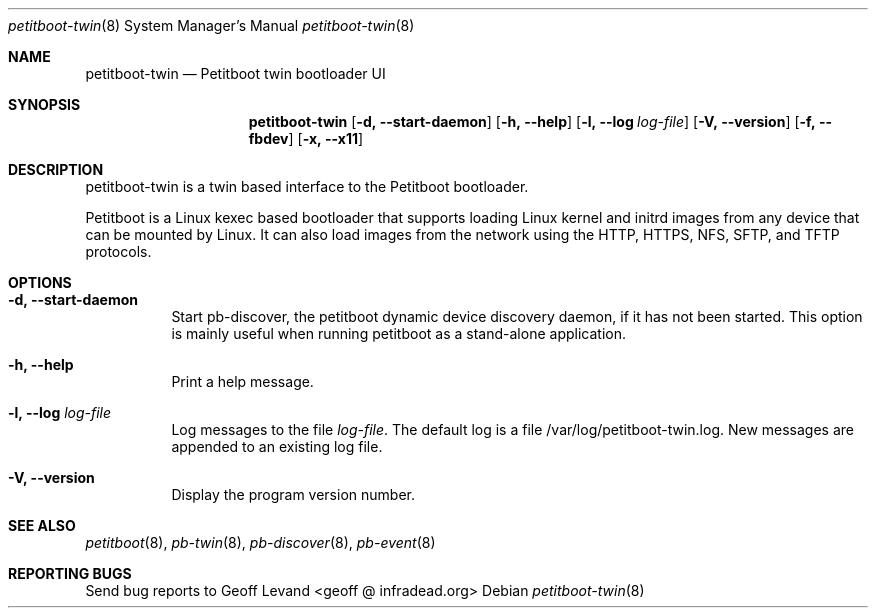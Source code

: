 .\" Copyright (C) 2009 Sony Computer Entertainment Inc.
.\" Copyright 2009 Sony Corp.
.\"
.\" This program is free software; you can redistribute it and/or modify
.\" it under the terms of the GNU General Public License as published by
.\" the Free Software Foundation; version 2 of the License.
.\"
.\" This program is distributed in the hope that it will be useful,
.\" but WITHOUT ANY WARRANTY; without even the implied warranty of
.\" MERCHANTABILITY or FITNESS FOR A PARTICULAR PURPOSE.  See the
.\" GNU General Public License for more details.
.\"
.\" You should have received a copy of the GNU General Public License
.\" along with this program; if not, write to the Free Software
.\" Foundation, Inc., 59 Temple Place, Suite 330, Boston, MA  02111-1307  USA
.\"
.Dd ""
.Dt petitboot-twin 8
.Os
.\"
.Sh NAME
.\" ====
.Nm petitboot-twin
.Nd Petitboot twin bootloader UI
.\"
.Sh SYNOPSIS
.\" ========
.Nm
.Op Fl d, -start-daemon
.Op Fl h, -help
.Op Fl l, -log Ar log-file
.Op Fl V, -version
.Op Fl f, -fbdev
.Op Fl x, -x11
.\"
.Sh DESCRIPTION
.\" ===========
petitboot-twin is a twin based interface to the Petitboot bootloader.
.Pp
Petitboot is a Linux kexec based bootloader that supports loading Linux
kernel and initrd images from any device that can be mounted by Linux.
It can also load images from the network using the
HTTP, HTTPS, NFS, SFTP, and TFTP
protocols.
.\"
.Sh OPTIONS
.\" =======
.Bl -tag -width indent
.\"
.It Fl d, -start-daemon
Start pb-discover, the petitboot dynamic device discovery daemon, if it has
not been started.  This option is mainly useful when running petitboot as a
stand-alone application.
.\"
.It Fl h, -help
Print a help message.
.\"
.It Fl l, -log Ar log-file
Log messages to the file
.Ar log-file .
The default log is a file /var/log/petitboot-twin.log.  New messages are
appended to an existing log file.
.\"
.It Fl V, -version
Display the program version number.
.El
.Sh SEE ALSO
.\" ========
.Xr petitboot 8 , Xr pb-twin 8 , Xr pb-discover 8 , Xr pb-event 8
.\"
.Sh REPORTING BUGS
.\" ==============
Send bug reports to Geoff Levand <geoff @ infradead.org>
